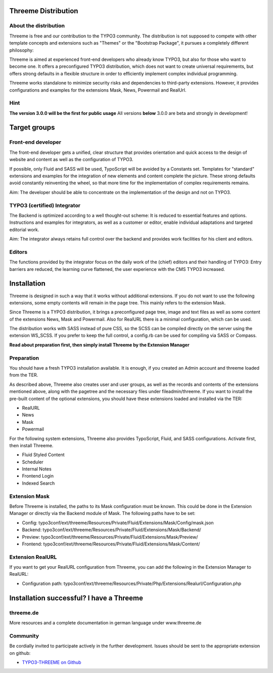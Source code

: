 ========================================================================================================================
Threeme Distribution
========================================================================================================================


About the distribution
----------------------

Threeme is free and our contribution to the TYPO3 community.
The distribution is not supposed to compete with other template concepts and
extensions such as "Themes" or the "Bootstrap Package", it pursues a completely different philosophy:

Threeme is aimed at experienced front-end developers who already know TYPO3, but also for those who want to become one.
It offers a preconfigured TYPO3 distribution, which does not want to create universal requirements,
but offers strong defaults in a flexible structure in order to efficiently implement complex individual programming.

Threeme works standalone to minimize security risks and dependencies to third-party extensions.
However, it provides configurations and examples for the extensions Mask, News, Powermail and RealUrl.

Hint
----
**The version 3.0.0 will be the first for public usage**
All versions **below** 3.0.0 are beta and strongly in development!


========================================================================================================================
Target groups
========================================================================================================================

Front-end developer
-------------------

The front-end developer gets a unified, clear structure that provides orientation and quick access
to the design of website and content as well as the configuration of TYPO3.

If possible, only Fluid and SASS will be used, TypoScript will be avoided by a Constants set.
Templates for "standard" extensions and examples for the integration of new elements and content complete the picture.
These strong defaults avoid constantly reinventing the wheel, so that more time for the implementation of complex requirements remains.

Aim: The developer should be able to concentrate on the implementation of the design and not on TYPO3.

TYPO3 (certified) Integrator
----------------------------

The Backend is optimized according to a well thought-out scheme: It is reduced to essential features and options.
Instructions and examples for integrators, as well as a customer or editor, enable individual adaptations and targeted editorial work.

Aim: The integrator always retains full control over the backend and provides work facilities for his client and editors.

Editors
-------

The functions provided by the integrator focus on the daily work of the (chief) editors and their handling of TYPO3:
Entry barriers are reduced, the learning curve flattened, the user experience with the CMS TYPO3 increased.


========================================================================================================================
Installation
========================================================================================================================

Threeme is designed in such a way that it works without additional extensions.
If you do not want to use the following extensions, some empty contents will remain in the page tree. This mainly refers to the extension Mask.

Since Threeme is a TYPO3 distribution, it brings a preconfigured page tree, image and text files as well as some content of the extensions News, Mask and Powermail.
Also for RealURL there is a minimal configuration, which can be used.

The distribution works with SASS instead of pure CSS, so the SCSS can be compiled directly on the server using the extension WS_SCSS.
If you prefer to keep the full control, a config.rb can be used for compiling via SASS or Compass.

**Read about preparation first, then simply install Threeme by the Extension Manager**

Preparation
-----------

You should have a fresh TYPO3 installation available. It is enough, if you created an Admin account and threeme loaded from the TER.

As described above, Threeme also creates user and user groups, as well as the records and contents of the extensions mentioned above,
along with the pagetree and the necessary files under fileadmin/threeme. If you want to install the pre-built content of the optional extensions,
you should have these extensions loaded and installed via the TER:

* RealURL
* News
* Mask
* Powermail

For the following system extensions, Threeme also provides TypoScript, Fluid, and SASS configurations.
Activate first, then install Threeme.

* Fluid Styled Content
* Scheduler
* Internal Notes
* Frontend Login
* Indexed Search

Extension Mask
--------------

Before Threeme is installed, the paths to its Mask configuration must be known.
This could be done in the Extension Manager or directly via the Backend module of Mask.
The following paths have to be set:

* Config: typo3conf/ext/threeme/Resources/Private/Fluid/Extensions/Mask/Config/mask.json
* Backend: typo3conf/ext/threeme/Resources/Private/Fluid/Extensions/Mask/Backend/
* Preview: typo3conf/ext/threeme/Resources/Private/Fluid/Extensions/Mask/Preview/
* Frontend: typo3conf/ext/threeme/Resources/Private/Fluid/Extensions/Mask/Content/

Extension RealURL
-----------------

If you want to get your RealURL configuration from Threeme,
you can add the following in the Extension Manager to RealURL:

* Configuration path: typo3conf/ext/threeme/Resources/Private/Php/Extensions/Realurl/Configuration.php


========================================================================================================================
Installation successful? I have a Threeme
========================================================================================================================

threeme.de
----------

More resources and a complete documentation in german language under www.threeme.de

Community
---------

Be cordially invited to participate actively in the further development.
Issues should be sent to the appropriate extension on github:

* `TYPO3-THREEME on Github <https://github.com/AstCommodore/threeme>`_
